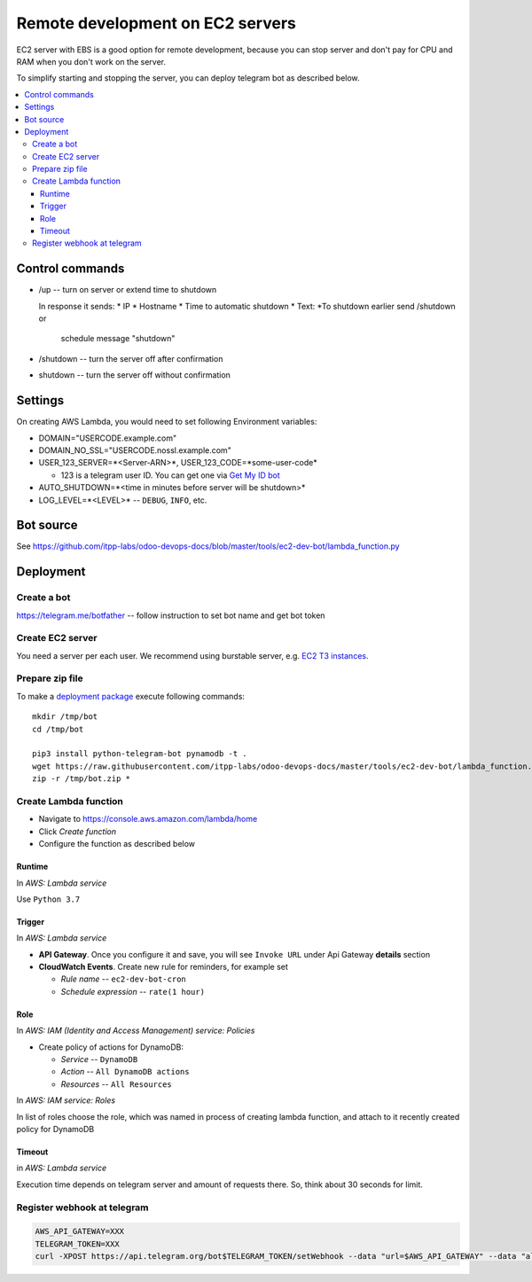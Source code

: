 ===================================
 Remote development on EC2 servers
===================================

EC2 server with EBS is a good option for remote development, because you can
stop server and don't pay for CPU and RAM when you don't work on the server.

To simplify starting and stopping the server, you can deploy telegram bot as
described below.


.. contents::
   :local:

Control commands
================


* /up -- turn on server or extend time to shutdown

  In response it sends:
  * IP
  * Hostname
  * Time to automatic shutdown
  * Text: *To shutdown earlier send /shutdown or
    schedule message "shutdown"

* /shutdown -- turn the server off after confirmation
* shutdown -- turn the server off without confirmation


Settings
========

On creating AWS Lambda, you would need to set following Environment variables:

* DOMAIN="USERCODE.example.com"
* DOMAIN_NO_SSL="USERCODE.nossl.example.com"
* USER_123_SERVER=*<Server-ARN>*, USER_123_CODE=*some-user-code*

  * 123 is a telegram user ID. You can get one via `Get My ID bot <https://telegram.me/itpp_myid_bot>`__
* AUTO_SHUTDOWN=*<time in minutes before server will be shutdown>*
* LOG_LEVEL=*<LEVEL>* -- ``DEBUG``, ``INFO``, etc.

Bot source
==========

See https://github.com/itpp-labs/odoo-devops-docs/blob/master/tools/ec2-dev-bot/lambda_function.py

Deployment
==========

Create a bot
------------

https://telegram.me/botfather -- follow instruction to set bot name and get bot token

Create EC2 server
-----------------

You need a server per each user. We recommend using burstable server, e.g. `EC2
T3 instances <https://aws.amazon.com/ru/ec2/instance-types/t3/>`__.

Prepare zip file
----------------

To make a `deployment package <https://docs.aws.amazon.com/lambda/latest/dg/lambda-python-how-to-create-deployment-package.html>`_ execute following commands::

    mkdir /tmp/bot
    cd /tmp/bot

    pip3 install python-telegram-bot pynamodb -t .
    wget https://raw.githubusercontent.com/itpp-labs/odoo-devops-docs/master/tools/ec2-dev-bot/lambda_function.py -O lambda_function.py
    zip -r /tmp/bot.zip *

Create Lambda function
---------------------- 

* Navigate to https://console.aws.amazon.com/lambda/home
* Click *Create function*
* Configure the function as described below

Runtime
~~~~~~~

In *AWS: Lambda service*

Use ``Python 3.7``

Trigger
~~~~~~~

In *AWS: Lambda service*

* **API Gateway**. Once you configure it and save, you will see ``Invoke URL`` under Api Gateway **details** section
* **CloudWatch Events**. Create new rule for reminders, for example set

  * *Rule name* -- ``ec2-dev-bot-cron``
  * *Schedule expression* -- ``rate(1 hour)``


Role
~~~~

In *AWS: IAM (Identity and Access Management) service: Policies*

* Create policy of actions for DynamoDB:
  
  * *Service* -- ``DynamoDB``
  * *Action* -- ``All DynamoDB actions``
  * *Resources* -- ``All Resources``

In *AWS: IAM service: Roles*

In list of roles choose the role, which was named in process of creating lambda function, and attach to it recently created policy for DynamoDB


Timeout
~~~~~~~

in *AWS: Lambda service*

Execution time depends on telegram server and amount of requests there. So, think about 30 seconds for limit.


Register webhook at telegram
----------------------------

.. code-block:: sh

    AWS_API_GATEWAY=XXX
    TELEGRAM_TOKEN=XXX
    curl -XPOST https://api.telegram.org/bot$TELEGRAM_TOKEN/setWebhook --data "url=$AWS_API_GATEWAY" --data "allowed_updates=['message','callback_query']"
